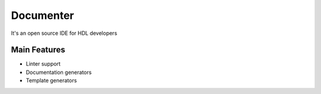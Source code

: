 .. _documenter:

Documenter
==============

It's an open source IDE for HDL developers

Main Features
-------------

-  Linter support
-  Documentation generators
-  Template generators